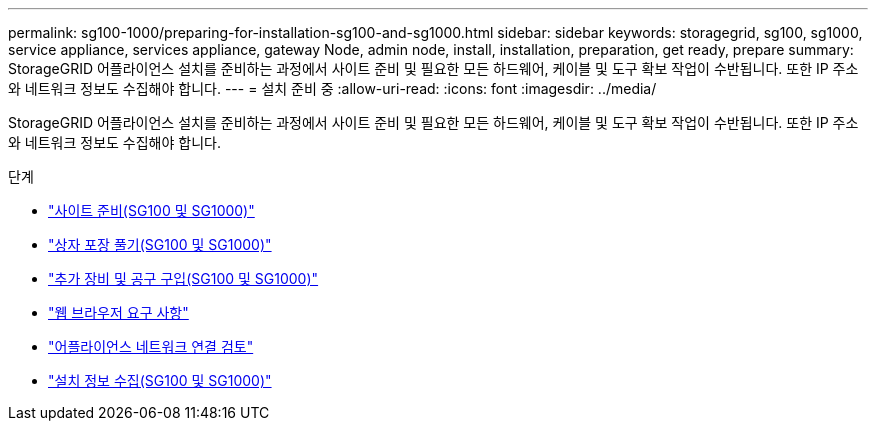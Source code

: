 ---
permalink: sg100-1000/preparing-for-installation-sg100-and-sg1000.html 
sidebar: sidebar 
keywords: storagegrid, sg100, sg1000, service appliance, services appliance, gateway Node, admin node, install, installation, preparation, get ready, prepare 
summary: StorageGRID 어플라이언스 설치를 준비하는 과정에서 사이트 준비 및 필요한 모든 하드웨어, 케이블 및 도구 확보 작업이 수반됩니다. 또한 IP 주소와 네트워크 정보도 수집해야 합니다. 
---
= 설치 준비 중
:allow-uri-read: 
:icons: font
:imagesdir: ../media/


[role="lead"]
StorageGRID 어플라이언스 설치를 준비하는 과정에서 사이트 준비 및 필요한 모든 하드웨어, 케이블 및 도구 확보 작업이 수반됩니다. 또한 IP 주소와 네트워크 정보도 수집해야 합니다.

.단계
* link:preparing-site-sg100-and-sg1000.html["사이트 준비(SG100 및 SG1000)"]
* link:unpacking-boxes-sg100-and-sg1000.html["상자 포장 풀기(SG100 및 SG1000)"]
* link:obtaining-additional-equipment-and-tools-sg100-and-sg1000.html["추가 장비 및 공구 구입(SG100 및 SG1000)"]
* link:web-browser-requirements.html["웹 브라우저 요구 사항"]
* link:reviewing-appliance-network-connections-sg100-and-sg1000.html["어플라이언스 네트워크 연결 검토"]
* link:gathering-installation-information-sg100-and-sg1000.html["설치 정보 수집(SG100 및 SG1000)"]

